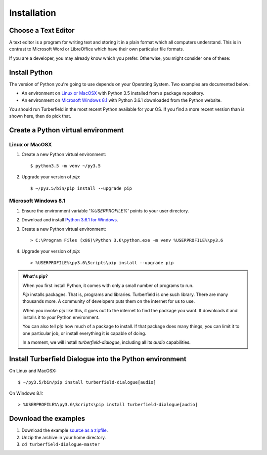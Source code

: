 ..  Titling
    ##++::==~~--''``

Installation
::::::::::::

Choose a Text Editor
====================

A text editor is a program for writing text and storing it in a plain format which
all computers understand. This is in contrast to Microsoft Word or LibreOffice which
have their own particular file formats.

If you are a developer, you may already know which you prefer. Otherwise, you might
consider one of these:

.. todo:: Text editors

Install Python
==============

The version of Python you're going to use depends on your Operating System.
Two examples are documented below:

* An environment on `Linux or MacOSX`_ with Python 3.5 installed from a package repository.
* An environment on `Microsoft Windows 8.1`_ with Python 3.6.1 downloaded from
  the Python website.

You should run Turberfield in the most recent Python available for your OS. If you find
a more recent version than is shown here, then do pick that.

Create a Python virtual environment
===================================

Linux or MacOSX
~~~~~~~~~~~~~~~

#. Create a new Python virtual environment::

    $ python3.5 -m venv ~/py3.5

#. Upgrade your version of `pip`::

    $ ~/py3.5/bin/pip install --upgrade pip

Microsoft Windows 8.1
~~~~~~~~~~~~~~~~~~~~~

#.  Ensure the environment variable '`%USERPROFILE%`' points to your user directory.
#.  Download and install `Python 3.6.1 for Windows`_.
#.  Create a new Python virtual environment::

    > C:\Program Files (x86)\Python 3.6\python.exe -m venv %USERPROFILE%\py3.6

#.  Upgrade your version of `pip`::

    > %USERPROFILE%\py3.6\Scripts\pip install --upgrade pip

.. admonition:: What's pip?

   When you first install Python, it comes with only a small number of programs
   to run.

   `Pip` installs packages. That is, programs and libraries. Turberfield is
   one such library. There are many thousands more. A community of developers
   puts them on the internet for us to use.

   When you invoke `pip` like this, it goes out to the internet to find the package
   you want. It downloads it and installs it to your Python environment.

   You can also tell `pip` how much of a package to install. If that package does
   many things, you can limit it to one particular job, or install everything it
   is capable of doing.

   In a moment, we will install `turberfield-dialogue`, including all its `audio`
   capabilities. 

.. _install Turberfield Dialogue:

Install Turberfield Dialogue into the Python environment
========================================================

On Linux and MacOSX::

    $ ~/py3.5/bin/pip install turberfield-dialogue[audio]

On Windows 8.1::

    > %USERPROFILE%\py3.6\Scripts\pip install turberfield-dialogue[audio]

Download the examples
=====================

#. Download the example `source as a zipfile`_.
#. Unzip the archive in your home directory.
#. ``cd turberfield-dialogue-master``

.. _PyPI: https://pypi.python.org/pypi
.. _Python 3.6.1 for Windows: https://www.python.org/ftp/python/3.6.1/python-3.6.1.exe
.. _source as a zipfile: https://github.com/tundish/turberfield-dialogue/archive/master.zip
